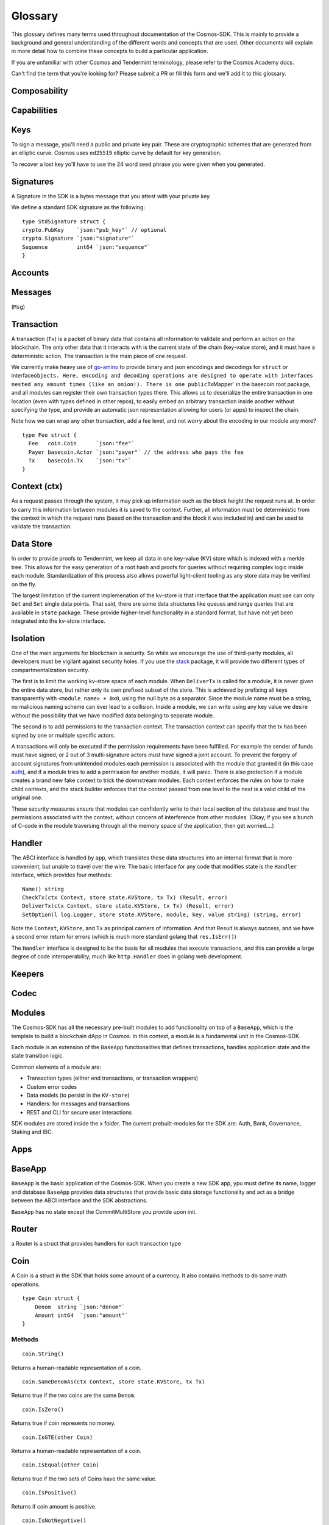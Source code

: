 Glossary
========

This glossary defines many terms used throughout documentation of the Cosmos-SDK.
This is mainly to provide a background and general understanding of the
different words and concepts that are used. Other documents will explain
in more detail how to combine these concepts to build a particular
application.

If you are unfamiliar with other Cosmos and Tendermint terminology, please refer
to the Cosmos Academy docs.

Can't find the term that you're looking for? Please submit a PR or fill this form
and we'll add it to this glossary.

Composability
-------------


Capabilities
------------


Keys
----
To sign a message, you'll need a public and private key pair. These are cryptographic schemes that are generated from an elliptic curve.
Cosmos uses ``ed25519`` elliptic curve by default for key generation.

To recover a lost key yo'll have to use the 24 word seed phrase you were given when you generated.

Signatures
----------
A Signature in the SDK is a bytes message that you attest with your private key.

We define a standard SDK signature as the following:

::

    type StdSignature struct {
    crypto.PubKey    `json:"pub_key"` // optional
    crypto.Signature `json:"signature"`
    Sequence         int64 `json:"sequence"`
    }

Accounts
--------


Messages
--------

(``Msg``)

Transaction
-----------

A transaction (``Tx``) is a packet of binary data that contains all information
to validate and perform an action on the blockchain. The only other data
that it interacts with is the current state of the chain (key-value
store), and it must have a deterministic action. The transaction is the
main piece of one request.

We currently make heavy use of
`go-amino <https://github.com/tendermint/go-amino>`__ to
provide binary and json encodings and decodings for ``struct`` or
interface\ ``objects. Here, encoding and decoding operations are designed to operate with interfaces nested any amount times (like an onion!). There is one public``\ TxMapper\`
in the basecoin root package, and all modules can register their own
transaction types there. This allows us to deserialize the entire
transaction in one location (even with types defined in other repos), to
easily embed an arbitrary transaction inside another without specifying
the type, and provide an automatic json representation allowing for
users (or apps) to inspect the chain.

Note how we can wrap any other transaction, add a fee level, and not
worry about the encoding in our module any more?

::

    type Fee struct {
      Fee   coin.Coin      `json:"fee"`
      Payer basecoin.Actor `json:"payer"` // the address who pays the fee
      Tx    basecoin.Tx    `json:"tx"`
    }

Context (ctx)
-------------

As a request passes through the system, it may pick up information such
as the block height the request runs at. In order to carry this information
between modules it is saved to the context. Further, all information
must be deterministic from the context in which the request runs (based
on the transaction and the block it was included in) and can be used to
validate the transaction.

Data Store
----------

In order to provide proofs to Tendermint, we keep all data in one
key-value (KV) store which is indexed with a merkle tree. This allows
for the easy generation of a root hash and proofs for queries without
requiring complex logic inside each module. Standardization of this
process also allows powerful light-client tooling as any store data may
be verified on the fly.

The largest limitation of the current implemenation of the kv-store is
that interface that the application must use can only ``Get`` and
``Set`` single data points. That said, there are some data structures
like queues and range queries that are available in ``state`` package.
These provide higher-level functionality in a standard format, but have
not yet been integrated into the kv-store interface.

Isolation
---------

One of the main arguments for blockchain is security. So while we
encourage the use of third-party modules, all developers must be
vigilant against security holes. If you use the
`stack <https://github.com/cosmos/cosmos-sdk/tree/master/stack>`__
package, it will provide two different types of compartmentalization
security.

The first is to limit the working kv-store space of each module. When
``DeliverTx`` is called for a module, it is never given the entire data
store, but rather only its own prefixed subset of the store. This is
achieved by prefixing all keys transparently with
``<module name> + 0x0``, using the null byte as a separator. Since the
module name must be a string, no malicious naming scheme can ever lead
to a collision. Inside a module, we can write using any key value we
desire without the possibility that we have modified data belonging to
separate module.

The second is to add permissions to the transaction context. The
transaction context can specify that the tx has been signed by one or
multiple specific actors.

A transactions will only be executed if the permission requirements have
been fulfilled. For example the sender of funds must have signed, or 2
out of 3 multi-signature actors must have signed a joint account. To
prevent the forgery of account signatures from unintended modules each
permission is associated with the module that granted it (in this case
`auth <https://github.com/cosmos/cosmos-sdk/tree/master/x/auth>`__),
and if a module tries to add a permission for another module, it will
panic. There is also protection if a module creates a brand new fake
context to trick the downstream modules. Each context enforces the rules
on how to make child contexts, and the stack builder enforces
that the context passed from one level to the next is a valid child of
the original one.

These security measures ensure that modules can confidently write to
their local section of the database and trust the permissions associated
with the context, without concern of interference from other modules.
(Okay, if you see a bunch of C-code in the module traversing through all
the memory space of the application, then get worried....)


Handler
-------

The ABCI interface is handled by ``app``, which translates these data
structures into an internal format that is more convenient, but unable
to travel over the wire. The basic interface for any code that modifies
state is the ``Handler`` interface, which provides four methods:

::

      Name() string
      CheckTx(ctx Context, store state.KVStore, tx Tx) (Result, error)
      DeliverTx(ctx Context, store state.KVStore, tx Tx) (Result, error)
      SetOption(l log.Logger, store state.KVStore, module, key, value string) (string, error)

Note the ``Context``, ``KVStore``, and ``Tx`` as principal carriers of
information. And that Result is always success, and we have a second
error return for errors (which is much more standard golang that
``res.IsErr()``)

The ``Handler`` interface is designed to be the basis for all modules
that execute transactions, and this can provide a large degree of code
interoperability, much like ``http.Handler`` does in golang web
development.

Keepers
-------


Codec
-----


Modules
-------

The Cosmos-SDK has all the necessary pre-built modules to add functionality on top of a ``BaseApp``,
which is the template to build a blockchain dApp in Cosmos.
In this context, a module is a fundamental unit in the Cosmos-SDK.

Each module is an extension of the ``BaseApp`` functionalities that defines transactions,
handles application state and the state transition logic.

Common elements of a module are:

-  Transaction types (either end transactions, or transaction wrappers)
-  Custom error codes
-  Data models (to persist in the ``KV-store``)
-  Handlers: for messages and transactions
-  REST and CLI for secure user interactions

SDK modules are stored inside the ``x`` folder. The current prebuilt-modules for the SDK are:
Auth, Bank, Governance, Staking and IBC.

Apps
----


BaseApp
-------
``BaseApp`` is the basic application of the Cosmos-SDK. When you create a new SDK app, ypu must define its name, logger and database
``BaseApp`` provides data structures that provide basic data storage
functionality and act as a bridge between the ABCI interface and the SDK
abstractions.

``BaseApp`` has no state except the CommitMultiStore you provide upon init.


Router
------
a Router is a struct that provides handlers for each transaction type


Coin
-----

A Coin is a struct in the SDK that holds some amount of a currency. It also contains methods to do same math operations.

::

    type Coin struct {
    	Denom  string `json:"denom"`
    	Amount int64  `json:"amount"`
    }

Methods
^^^^^^^

::

      coin.String()

Returns a human-readable representation of a coin.

::

      coin.SameDenomAs(ctx Context, store state.KVStore, tx Tx)

Returns true if the two coins are the same ``Denom``.

::

      coin.IsZero()

Returns true if coin represents no money.

::

      coin.IsGTE(other Coin)

Returns a human-readable representation of a coin.

::

      coin.IsEqual(other Coin)

Returns true if the two sets of Coins have the same value.

::

      coin.IsPositive()

Returns if coin amount is positive.

::

      coin.IsNotNegative()

Returns true if coin amount is not negative.

::

      coin.Plus(coinB Coin)

Adds amounts of two coins with same ``Denom``.

::

      coin.Minus(coinB Coin)

Subtracts amounts of two coins with same ``Denom``.





Dispatcher
----------

We usually will want to have multiple modules working together, and need
to make sure the correct transactions get to the correct module. So we
have ``coin`` sending money, ``roles`` to create multi-sig accounts, and
``ibc`` for following other chains all working together without
interference.

We can then register a ``Dispatcher``, which
also implements the ``Handler`` interface. We then register a list of
modules with the dispatcher. Every module has a unique ``Name()``, which
is used for isolating its state space. We use this same name for routing
transactions. Each transaction implementation must be registed with
go-amino via ``TxMapper``, so we just look at the registered name of this
transaction, which should be of the form ``<module name>/xxx``. The
dispatcher grabs the appropriate module name from the tx name and routes
it if the module is present.

This all seems like a bit of magic, but really we're just making use of
go-amino magic that we are already using, rather than add another layer.
For all the transactions to be properly routed, the only thing you need
to remember is to use the following pattern:

::

    const (
      NameCoin = "coin"
      TypeSend = NameCoin + "/send"
    )

Permissions
-----------

TODO: replaces perms with object capabilities/object capability keys
- get rid of IPC

IPC requires a more complex permissioning system to allow the modules to
have limited access to each other and also to allow more types of
permissions than simple public key signatures. Rather than just use an
address to identify who is performing an action, we can use a more
complex structure:

::

    type Actor struct {
      ChainID string     `json:"chain"` // this is empty unless it comes from a different chain
      App     string     `json:"app"`   // the app that the actor belongs to
      Address data.Bytes `json:"addr"`  // arbitrary app-specific unique id
    }

Here, the ``Actor`` abstracts any address that can authorize actions,
hold funds, or initiate any sort of transaction. It doesn't just have to
be a pubkey on this chain, it could stem from another app (such as
multi-sig account), or even another chain (via IBC)

``ChainID`` is for IBC, discussed below. Let's focus on ``App`` and
``Address``. For a signature, the App is ``auth``, and any modules can
check to see if a specific public key address signed like this
``ctx.HasPermission(auth.SigPerm(addr))``. However, we can also
authorize a tx with ``roles``, which handles multi-sig accounts, it
checks if there were enough signatures by checking as above, then it can
add the role permission like
``ctx= ctx.WithPermissions(NewPerm(assume.Role))``

In addition to the permissions schema, the Actors are addresses just
like public key addresses. So one can create a mulit-sig role, then send
coin there, which can only be moved upon meeting the authorization
requirements from that module. ``coin`` doesn't even know the existence
of ``roles`` and one could build any other sort of module to provide
permissions (like bind the outcome of an election to move coins or to
modify the accounts on a role).

One idea - not yet implemented - is to provide scopes on the
permissions. Currently, if I sign a transaction to one module, it can
pass it on to any other module over IPC with the same permissions. It
could move coins, vote in an election, or anything else. Ideally, when
signing, one could also specify the scope(s) that this signature
authorizes. The `oauth
protocol <https://api.slack.com/docs/oauth-scopes>`__ also has to deal
with a similar problem, and maybe could provide some inspiration.

Testnet
-------


Middleware
----------
